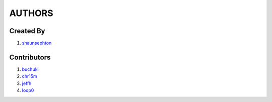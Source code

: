 AUTHORS
=======

Created By
----------
#. `shaunsephton <http://github.com/shaunsephton>`_

Contributors
------------
#. `buchuki <http://github.com/buchuki>`_
#. `chr15m <http://github.com/chr15m>`_
#. `jeffh <https://github.com/jeffh>`_
#. `loop0 <http://github.com/loop0>`_

